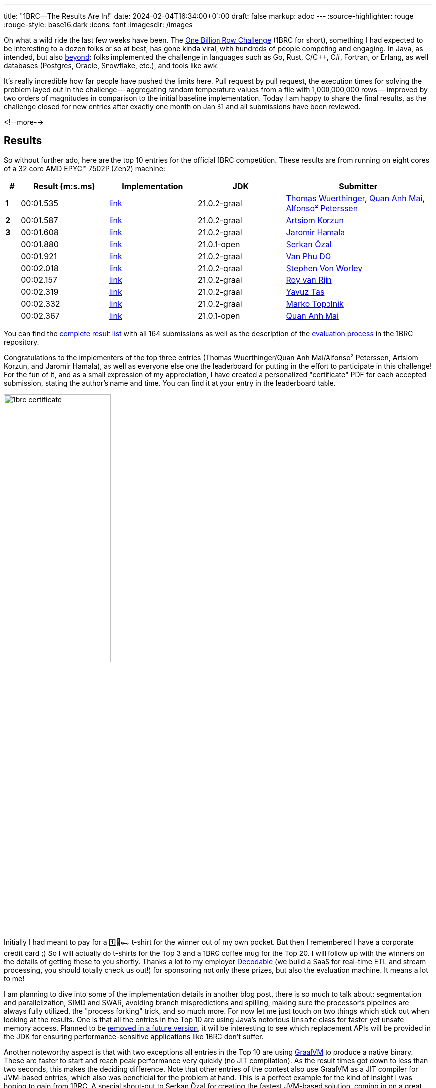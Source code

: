 ---
title: "1BRC—The Results Are In!"
date: 2024-02-04T16:34:00+01:00
draft: false
markup: adoc
---
:source-highlighter: rouge
:rouge-style: base16.dark
:icons: font
:imagesdir: /images
ifdef::env-github[]
:imagesdir: ../../static/images
endif::[]

Oh what a wild ride the last few weeks have been.
The link:/blog/one-billion-row-challenge/[One Billion Row Challenge] (1BRC for short),
something I had expected to be interesting to a dozen folks or so at best,
has gone kinda viral, with hundreds of people competing and engaging.
In Java, as intended, but also https://github.com/gunnarmorling/1brc/discussions/categories/show-and-tell[beyond]:
folks implemented the challenge in languages such as Go, Rust, C/C++, C#, Fortran, or Erlang, as well databases (Postgres, Oracle, Snowflake, etc.), and tools like awk.

It's really incredible how far people have pushed the limits here.
Pull request by pull request, the execution times for solving the problem layed out in the challenge
-- aggregating random temperature values from a file with 1,000,000,000 rows --
improved by two orders of magnitudes in comparison to the initial baseline implementation.
Today I am happy to share the final results, as the challenge closed for new entries after exactly one month on Jan 31
and all submissions have been reviewed.

<!--more-->

== Results

So without further ado, here are the top 10 entries for the official 1BRC competition.
These results are from running on eight cores of a 32 core AMD EPYC™ 7502P (Zen2) machine:

[cols="1,6,6,6,10",stripes=even]
|===
<| # | Result (m:s.ms) | Implementation     | JDK | Submitter

| **1**
| 00:01.535
| https://github.com/gunnarmorling/1brc/blob/main/src/main/java/dev/morling/onebrc/CalculateAverage_thomaswue.java[link]| 21.0.2-graal
| https://github.com/thomaswue[Thomas Wuerthinger], https://github.com/merykitty[Quan Anh Mai], https://github.com/mukel[Alfonso² Peterssen]

| **2**
| 00:01.587
| https://github.com/gunnarmorling/1brc/blob/main/src/main/java/dev/morling/onebrc/CalculateAverage_artsiomkorzun.java[link]| 21.0.2-graal
| https://github.com/artsiomkorzun[Artsiom Korzun]

| **3**
| 00:01.608
| https://github.com/gunnarmorling/1brc/blob/main/src/main/java/dev/morling/onebrc/CalculateAverage_jerrinot.java[link]| 21.0.2-graal
| https://github.com/jerrinot[Jaromir Hamala]

|  
| 00:01.880
| https://github.com/gunnarmorling/1brc/blob/main/src/main/java/dev/morling/onebrc/CalculateAverage_serkan_ozal.java[link]| 21.0.1-open
| https://github.com/serkan-ozal[Serkan Özal]

|  
| 00:01.921
| https://github.com/gunnarmorling/1brc/blob/main/src/main/java/dev/morling/onebrc/CalculateAverage_abeobk.java[link]| 21.0.2-graal
| https://github.com/abeobk[Van Phu DO]

|  
| 00:02.018
| https://github.com/gunnarmorling/1brc/blob/main/src/main/java/dev/morling/onebrc/CalculateAverage_stephenvonworley.java[link]| 21.0.2-graal
| https://github.com/stephenvonworley[Stephen Von Worley]

|  
| 00:02.157
| https://github.com/gunnarmorling/1brc/blob/main/src/main/java/dev/morling/onebrc/CalculateAverage_royvanrijn.java[link]| 21.0.2-graal
| https://github.com/royvanrijn[Roy van Rijn]

|  
| 00:02.319
| https://github.com/gunnarmorling/1brc/blob/main/src/main/java/dev/morling/onebrc/CalculateAverage_yavuztas.java[link]| 21.0.2-graal
| https://github.com/yavuztas[Yavuz Tas]

|  
| 00:02.332
| https://github.com/gunnarmorling/1brc/blob/main/src/main/java/dev/morling/onebrc/CalculateAverage_mtopolnik.java[link]| 21.0.2-graal
| https://github.com/mtopolnik[Marko Topolnik]

|  
| 00:02.367
| https://github.com/gunnarmorling/1brc/blob/main/src/main/java/dev/morling/onebrc/CalculateAverage_merykittyunsafe.java[link]| 21.0.1-open
| https://github.com/merykitty[Quan Anh Mai]
|===

You can find the https://github.com/gunnarmorling/1brc?tab=readme-ov-file#results[complete result list] with all 164 submissions as well as the description of the https://github.com/gunnarmorling/1brc?tab=readme-ov-file#evaluating-results[evaluation process] in the 1BRC repository.

Congratulations to the implementers of the top three entries (Thomas Wuerthinger/Quan Anh Mai/Alfonso² Peterssen, Artsiom Korzun, and Jaromir Hamala), as well as everyone else one the leaderboard for putting in the effort to participate in this challenge!
For the fun of it, and as a small expression of my appreciation, I have created a personalized "certificate" PDF for each accepted submission, stating the author's name and time.
You can find it at your entry in the leaderboard table.

image::1brc_certificate.png[width=50%]

Initially I had meant to pay for a  1️⃣🐝🏎️ t-shirt for the winner out of my own pocket.
But then I remembered I have a corporate credit card ;)
So I will actually do t-shirts for the Top 3 and a 1BRC coffee mug for the Top 20.
I will follow up with the winners on the details of getting these to you shortly.
Thanks a lot to my employer https://www.decodable.co/[Decodable] (we build a SaaS for real-time ETL and stream processing, you should totally check us out!) for sponsoring not only these prizes,
but also the evaluation machine.
It means a lot to me!

I am planning to dive into some of the implementation details in another blog post,
there is so much to talk about: segmentation and parallelization, SIMD and SWAR, avoiding branch mispredictions and spilling, making sure the processor's pipelines are always fully utilized, the "process forking" trick, and so much more.
For now let me just touch on two things which stick out when looking at the results.
One is that all the entries in the Top 10 are using Java's notorious `Unsafe` class for faster yet unsafe memory access.
Planned to be https://openjdk.org/jeps/8323072[removed in a future version], it will be interesting to see which replacement APIs will be provided in the JDK for ensuring performance-sensitive applications like 1BRC don't suffer.

Another noteworthy aspect is that with two exceptions all entries in the Top 10 are using https://www.graalvm.org/[GraalVM] to produce a native binary.
These are faster to start and reach peak performance very quickly (no JIT compilation).
As the result times got down to less than two seconds, this makes the deciding difference.
Note that other entries of the contest also use GraalVM as a JIT compiler for JVM-based entries,
which also was beneficial for the problem at hand.
This is a perfect example for the kind of insight I was hoping to gain from 1BRC.
A special shout-out to Serkan Özal for creating the fastest JVM-based solution, coming in on a great fourth place!

== Bonus Result: 32 Cores, 64 Threads

For officially evaluating entries into the challenge, each contender was run on eight cores of the target machine.
This was done primarily to keep results somewhat in the same ballpark as the figures of the originally used machine
(I had to move to a different environment after a little while,
re-evaluating all the previous entries).

But it would be a pity to leave all the 24 other cores unused, right?
So I ran the fastest 50 entries from the regular evaluation on all 32 cores / 64 threads (i.e. SMT is enabled) of the machine, with turbo boost enabled too, and here is the Top 10 from this evaluation
(the complete result set for this evaluation can be found https://github.com/gunnarmorling/1brc?tab=readme-ov-file#32-cores--64-threads[here]):

[cols="1,6,6,6,10",stripes=even]
|===
<| # | Result (m:s.ms) | Implementation     | JDK | Submitter

| **1** | 00:00.323       | https://github.com/gunnarmorling/1brc/blob/main/src/main/java/dev/morling/onebrc/CalculateAverage_jerrinot.java[link]         | 21.0.2-graal | https://github.com/jerrinot[Jaromir Hamala]                                                                                                   
| **2** | 00:00.326       | https://github.com/gunnarmorling/1brc/blob/main/src/main/java/dev/morling/onebrc/CalculateAverage_thomaswue.java[link]        | 21.0.2-graal | https://github.com/thomaswue[Thomas Wuerthinger], https://github.com/merykitty[Quan Anh Mai], https://github.com/mukel[Alfonso² Peterssen]
| **3** | 00:00.349       | https://github.com/gunnarmorling/1brc/blob/main/src/main/java/dev/morling/onebrc/CalculateAverage_artsiomkorzun.java[link]    | 21.0.2-graal | https://github.com/artsiomkorzun[Artsiom Korzun]                                                                                              
|   | 00:00.351       | https://github.com/gunnarmorling/1brc/blob/main/src/main/java/dev/morling/onebrc/CalculateAverage_abeobk.java[link]           | 21.0.2-graal | https://github.com/abeobk[Van Phu DO]                                                                                                         
|   | 00:00.389       | https://github.com/gunnarmorling/1brc/blob/main/src/main/java/dev/morling/onebrc/CalculateAverage_stephenvonworley.java[link] | 21.0.2-graal | https://github.com/stephenvonworley[Stephen Von Worley]                                                                                       
|   | 00:00.408       | https://github.com/gunnarmorling/1brc/blob/main/src/main/java/dev/morling/onebrc/CalculateAverage_yavuztas.java[link]         | 21.0.2-graal | https://github.com/yavuztas[Yavuz Tas]                                                                                                        
|   | 00:00.415       | https://github.com/gunnarmorling/1brc/blob/main/src/main/java/dev/morling/onebrc/CalculateAverage_royvanrijn.java[link]       | 21.0.2-graal | https://github.com/royvanrijn[Roy van Rijn]                                                                                                   
|   | 00:00.499       | https://github.com/gunnarmorling/1brc/blob/main/src/main/java/dev/morling/onebrc/CalculateAverage_mtopolnik.java[link]        | 21.0.2-graal | https://github.com/mtopolnik[Marko Topolnik]                                                                                                  
|   | 00:00.602       | https://github.com/gunnarmorling/1brc/blob/main/src/main/java/dev/morling/onebrc/CalculateAverage_roman_r_m.java[link]        | 21.0.1-graal | https://github.com/roman-r-m[Roman Musin]                                                                                                     
|   | 00:00.623       | https://github.com/gunnarmorling/1brc/blob/main/src/main/java/dev/morling/onebrc/CalculateAverage_gonixunsafe.java[link]      | 21.0.1-open  | https://github.com/gonixunsafe[gonix]                                                                                                         
|===

The fastest one coming in here is Jaromir Hamala,
whose entry seems to take a tad more advantage of the increased level of parallelism.
I've run this benchmark a handful of times, and the times and ordering remained stable, so I feel comfortable about publishing these results, albeit being very, very close.
Congrats, Jaromir!

== Bonus Result: 10K Key Set

One thing which I didn't expect to happen was that folks would optimize that much for the specific key set used by the example data generator I had provided.
While the rules allow for 10,000 different weather station names with a length of up to 100 bytes,
the key set used during evaluation contained only 413 distinct names, with most of them being shorter than 16 bytes.
This fact heavily impacted implementation strategies, for instance when it comes to parsing rows of the file, or choosing hash functions which work particularly well for aggregating values for those 413 names.

So some folks asked for another evaluation using a data set which contains a larger variety of station names (kudos to Marko Topolnik who made a strong push here).
I didn't want to change the nature of the original task after folks had already entered their submissions,
but another bonus evaluation with 10K keys and longer names seemed like a great idea.
Here are the top 10 results from running the fastest 40 entries of the regular evaluation against this data set
(all results are https://github.com/gunnarmorling/1brc?tab=readme-ov-file#10k-key-set[here]):

[cols="1,6,6,6,6",stripes=even]
|===
<| # | Result (m:s.ms) | Implementation                                                                                                                    | JDK          | Submitter                                                

| **1** | 00:02.957       |  https://github.com/gunnarmorling/1brc/blob/main/src/main/java/dev/morling/onebrc/CalculateAverage_artsiomkorzun.java[link]      | 21.0.2-graal | https://github.com/artsiomkorzun[Artsiom Korzun]       
| **2** | 00:03.058       |  https://github.com/gunnarmorling/1brc/blob/main/src/main/java/dev/morling/onebrc/CalculateAverage_mtopolnik.java[link]          | 21.0.2-graal | https://github.com/mtopolnik[Marko Topolnik]           
| **3** | 00:03.186       |  https://github.com/gunnarmorling/1brc/blob/main/src/main/java/dev/morling/onebrc/CalculateAverage_stephenvonworley.java[link]   | 21.0.2-graal | https://github.com/stephenvonworley[Stephen Von Worley]
|   | 00:03.998       |  https://github.com/gunnarmorling/1brc/blob/main/src/main/java/dev/morling/onebrc/CalculateAverage_royvanrijn.java[link]         | 21.0.2-graal | https://github.com/royvanrijn[Roy van Rijn]            
|   | 00:04.042       |  https://github.com/gunnarmorling/1brc/blob/main/src/main/java/dev/morling/onebrc/CalculateAverage_jerrinot.java[link]           | 21.0.2-graal | https://github.com/jerrinot[Jaromir Hamala]            
|   | 00:04.289       |  https://github.com/gunnarmorling/1brc/blob/main/src/main/java/dev/morling/onebrc/CalculateAverage_gonixunsafe.java[link]        | 21.0.1-open  | https://github.com/gonixunsafe[gonix]                  
|   | 00:04.522       |  https://github.com/gunnarmorling/1brc/blob/main/src/main/java/dev/morling/onebrc/CalculateAverage_tivrfoa.java[link]            | 21.0.2-graal | https://github.com/tivrfoa[tivrfoa]                    
|   | 00:04.653       |  https://github.com/gunnarmorling/1brc/blob/main/src/main/java/dev/morling/onebrc/CalculateAverage_JamalMulla.java[link]         | 21.0.2-graal | https://github.com/JamalMulla[Jamal Mulla]             
|   | 00:04.733       |  https://github.com/gunnarmorling/1brc/blob/main/src/main/java/dev/morling/onebrc/CalculateAverage_gonix.java[link]              | 21.0.1-open  | https://github.com/gonix[gonix]                        
|   | 00:04.836       |  https://github.com/gunnarmorling/1brc/blob/main/src/main/java/dev/morling/onebrc/CalculateAverage_vemanaNonIdiomatic.java[link] | 21.0.1-graal | https://github.com/vemanaNonIdiomatic[Subrahmanyam]    
|===

This evaluation shows some interesting differences to the other ones.
There are some new entries to this Top 10, while some entries from the original Top 10 do somewhat worse for the 10K key set,
solely due to the fact that they have been so highly optimized for the 413 stations key set.
Congrats to Artsiom Korzun, whose entry is not only the fastest one in this evaluation, but who also is the only contender to be in the Top 3 for all the different evaluations!

== Thank You!

The goal of 1BRC was to be an opportunity to learn something new, inspire others to do the same, and have some fun along the way.
This was certainly the case for me, and I think for participants too.
It was just great to see how folks kept working on their submissions, trying out new approaches and techniques, helping each other to improve their implementations, and even teaming up to create joint entries.
I feel the decision to allow participants to take inspiration from each other and adopt promising techniques explored by others was absolutely the right one,
aiding with the "learning" theme of the challenge.

I'd like to extend my gratitude to everyone who took part in the challenge:
Running 1BRC over this month and getting to experience where the community would go with this has been nothing but absolutely amazing.
This would not have been possible without all the folks who stepped up to help organize the challenge,
be it by creating and extending a test suite for verifying correctness of challenge submissions,
setting up and configuring the evaluation machine,
or by building the infrastructure for running the benchmark and maintaining the leaderboard.
A big shout-out to Alexander Yastrebov, Rene Schwietzke, Jason Nochlin, Marko Topolnik, and everyone else involved!

A few people have asked for stats around the challenge, so here are some:

* 587 integrated https://github.com/gunnarmorling/1brc/pulls?q=is%3Apr+is%3Aclosed[pull requests], 164 submissions
* https://github.com/gunnarmorling/1brc/discussions[61 discussions], including an amazing https://github.com/gunnarmorling/1brc/discussions/categories/show-and-tell["Show & Tell"] section where folks show-case their non-Java based solutions
* https://github.com/gunnarmorling/1brc/forks[1.1K forks] of the project
* https://github.com/gunnarmorling/1brc/stargazers[3K star-gazers] of the project, with the fastest growth in the second week of January
+
image::1brc_stargazers.png[width=50%]
+
* https://github.com/gunnarmorling/1brc/actions[1,909 workflow runs] on GitHub Actions (it would have been way more, had I set up an action for running the test suite against incoming pull requests earlier, doh)
* 187 lines of comment in the https://github.com/gunnarmorling/1brc/blob/main/src/main/java/dev/morling/onebrc/CalculateAverage_shipilev.java[entry of Aleksey Shipilëv]
* 188x speed-up improvement between the baseline implementation and the winning entry
* ~100 consumed cups of coffee while evaluating the entries

Lastly, here are some more external resources on 1BRC, either on the challenge itself or folks sharing their insights from building a solution
(see https://github.com/gunnarmorling/1brc/?tab=readme-ov-file#1brc-on-the-web[here] for a longer list of blog posts and videos):

* https://www.youtube.com/watch?v=NJNIbgV6j-Y[Cliff Click discussing his 1BRC solution on the Coffee Compiler Club] (video)
* https://www.infoq.com/news/2024/01/1brc-fast-java-processing/[The One Billion Row Challenge Shows That Java Can Process a One Billion Rows File in Two Seconds] (interview by Olimpiu Pop)
* https://curiouscoding.nl/posts/1brc/[One Billion Row Challenge] (blog post by Ragnar Groot Koerkamp)

== Which Challenge Will Be Next?

Java is alive and kicking!
1BRC has shown that Java and its runtime are powerful and highly versatile tools, suitable also for tasks where performance is of uttermost importance.
Apart from the tech itself, the most amazing thing about Java is its community though:
it sparked a tremendous level of joy to witness how folks came together for solving this challenge, learning with and from each other, sharing tricks, and making this a excellent experience all-around.

So I guess it's just natural that some folks asked whether there'd be another challenge like this any time soon,
when it is going to happen,
what it will be about, etc.
Someone even stated they'd take some time off January next year to fully focus on the challenge :)

I think for now it's a bit too early to tell what could be next and I'll definitely need a break from running a challenge.
But if a team came together to organize something like 1BRC next year,
with a strong focus on running things in an automated way as much as possible,
I could absolutely see this.
The key challenge (sic!) will be to find a topic which is equally as approachable as this year's task,
while providing enough opportunity for exploration and optimization.
I am sure the community will manage to come up with something here.

For now, congrats once again to everyone participating this time around, and a big thank you to everyone helping to make it a reality!

[.text-center]
 1️⃣🐝🏎️
